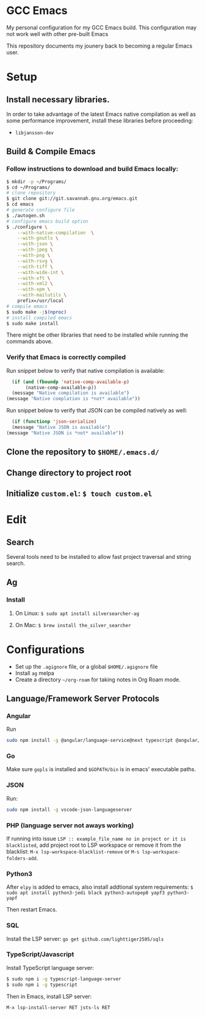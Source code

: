 * GCC Emacs
My personal configuration for my GCC Emacs build. This configuration may not
work well with other pre-built Emacs

This repository documents my jounery back to becoming a regular Emacs user.

* Setup

** Install necessary libraries.
In order to take advantage of the latest Emacs native compilation as well as some performance
improvement, install these libraries before proceeding:

- =libjansson-dev=

** Build & Compile Emacs
*** Follow instructions to download and build Emacs locally:
#+begin_src sh
  $ mkdir -p ~/Programs/
  $ cd ~/Programs/
  # clone repository
  $ git clone git://git.savannah.gnu.org/emacs.git
  $ cd emacs
  # generate configure file
  $ ./autogen.sh
  # configure emacs build option
  $ ./configure \
      --with-native-compilation  \
      --with-gnutls \
      --with-json \
      --with-jpeg \
      --with-png \
      --with-rsvg \
      --with-tiff \
      --with-wide-int \
      --with-xft \
      --with-xml2 \
      --with-xpm \
      --with-mailutils \
      prefix=/usr/local
  # compile emacs
  $ sudo make -j$(nproc)
  # install compiled emacs
  $ sudo make install
#+end_src

There might be other libraries that need to be installed while running the commands above.
*** Verify that Emacs is correctly compiled

Run snippet below to verify that native compilation is available:
#+begin_src emacs-lisp
  (if (and (fboundp 'native-comp-available-p)
       (native-comp-available-p))
  (message "Native compilation is available")
(message "Native complation is *not* available"))
#+end_src

#+RESULTS:
: Native compilation is available

Run snippet below to verify that JSON can be compiled natively as well:
#+begin_src emacs-lisp
      (if (functionp 'json-serialize)
	  (message "Native JSON is available")
	(message "Native JSON is *not* available"))
#+end_src

#+RESULTS:
: Native JSON is available

** Clone the repository to =$HOME/.emacs.d/=

** Change directory to project root

** Initialize =custom.el=: =$ touch custom.el=

* Edit

** Search
Several tools need to be installed to allow fast project traversal and string search.

** Ag

*** Install

**** On Linux: =$ sudo apt install silversearcher-ag=

****  On Mac: =$ brew install the_silver_searcher=

* Configurations
  * Set up the =.agignore= file, or a global =$HOME/.agignore= file
  * Install =ag= melpa
  * Create a directory  =~/org-roam= for taking notes in Org Roam mode.



** Language/Framework Server Protocols

*** Angular
Run
#+begin_src bash
sudo npm install -g @angular/language-service@next typescript @angular/language-server`
#+end_src

***  Go
Make sure =gopls= is installed and =$GOPATH/bin= is in emacs' executable paths.

*** JSON
Run:
#+begin_src bash
sudo npm install -g vscode-json-languageserver
#+end_src

#+RESULTS:


***  PHP (language server not aways working)

If running into issue =LSP :: example_file_name no in project or it is blacklisted=, add project root
to LSP workspace or remove it from the blacklist:
=M-x lsp-workspace-blacklist-remove= or =M-s lsp-workspace-folders-add=.


***  Python3
After =elpy= is added to emacs, also install addtional system requirements:
=$ sudo apt install python3-jedi black python3-autopep8 yapf3 python3-yapf=

Then restart Emacs.

*** SQL
Install the LSP server:
=go get github.com/lighttiger2505/sqls=


***  TypeScript/Javascript

Install TypeScript language server:
#+BEGIN_SRC bash
$ sudo npm i -g typescript-language-server
$ sudo npm i -g typescript
#+END_SRC


Then in Emacs, install LSP server:
#+begin_src
M-x lsp-install-server RET jsts-ls RET
#+end_src
